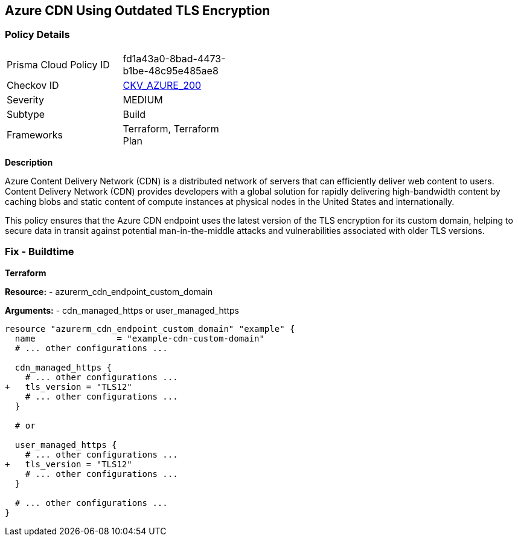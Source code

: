 == Azure CDN Using Outdated TLS Encryption
// Ensure the Azure CDN endpoint is using the latest version of TLS encryption.

=== Policy Details

[width=45%]
[cols="1,1"]
|=== 
|Prisma Cloud Policy ID 
| fd1a43a0-8bad-4473-b1be-48c95e485ae8

|Checkov ID 
| https://github.com/bridgecrewio/checkov/blob/main/checkov/terraform/checks/resource/azure/CDNTLSProtocol12.py[CKV_AZURE_200]

|Severity
|MEDIUM

|Subtype
|Build

|Frameworks
|Terraform, Terraform Plan

|=== 

*Description*

Azure Content Delivery Network (CDN) is a distributed network of servers that can efficiently deliver web content to users. Content Delivery Network (CDN) provides developers with a global solution for rapidly delivering high-bandwidth content by caching blobs and static content of compute instances at physical nodes in the United States and internationally.

This policy ensures that the Azure CDN endpoint uses the latest version of the TLS encryption for its custom domain, helping to secure data in transit against potential man-in-the-middle attacks and vulnerabilities associated with older TLS versions.


=== Fix - Buildtime

*Terraform*

*Resource:* 
- azurerm_cdn_endpoint_custom_domain

*Arguments:* 
- cdn_managed_https or user_managed_https

[source,terraform]
----
resource "azurerm_cdn_endpoint_custom_domain" "example" {
  name                = "example-cdn-custom-domain"
  # ... other configurations ...

  cdn_managed_https {
    # ... other configurations ...
+   tls_version = "TLS12"
    # ... other configurations ...
  }

  # or 

  user_managed_https {
    # ... other configurations ...
+   tls_version = "TLS12"
    # ... other configurations ...
  }

  # ... other configurations ...
}
----

